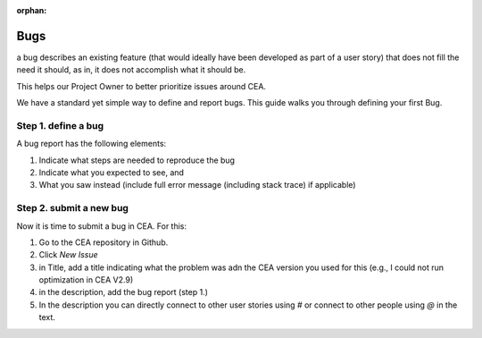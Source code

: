 :orphan:

Bugs
=====

a bug describes an existing feature (that would ideally have been developed as part of a user story) that does not fill the need it should, as in, it does not accomplish what it should be.

This helps our Project Owner to better prioritize issues around CEA.

We have a standard yet simple way to define and report bugs. This guide walks you through defining your first Bug.

Step 1. define a bug
---------------------

A bug report has the following elements:

#. Indicate what steps are needed to reproduce the bug
#. Indicate what you expected to see, and
#. What you saw instead (include full error message (including stack trace) if applicable)

Step 2. submit a new bug
-------------------------

Now it is time to submit a bug in CEA. For this:

1. Go to the CEA repository in Github.
2. Click `New Issue`
3. in Title, add a title indicating what the problem was  adn the CEA version you used for this (e.g., I could not run optimization in CEA V2.9)
4. in the description, add the bug report (step 1.)
5. In the description you can directly connect to other user stories using *#* or connect to other people using *@* in the text.